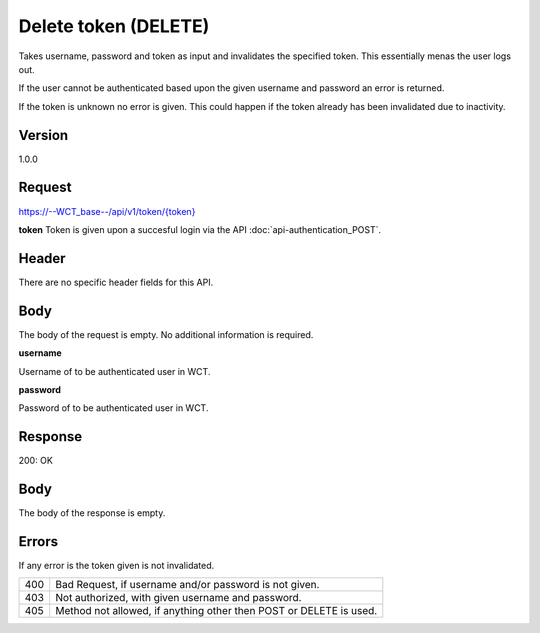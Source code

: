 Delete token (DELETE)
===================
Takes username, password and token as input and invalidates the specified token. This essentially menas the user logs out.

If the user cannot be authenticated based upon the given username and password an error is returned. 

If the token is unknown no error is given. This could happen if the token already has been invalidated due to inactivity. 

Version
-------
1.0.0

Request
-------
`https://--WCT_base--/api/v1/token/{token} <https://--WCT_base--/api/v1/token/{token}>`_

**token**
Token is given upon a succesful login via the API :doc:`api-authentication_POST`.

Header
------
There are no specific header fields for this API.

Body
----
The body of the request is empty. No additional information is required.

**username**

Username of to be authenticated user in WCT.

**password**

Password of to be authenticated user in WCT.

Response
--------
200: OK

**Body**
--------
The body of the response is empty.

Errors
------
If any error is the token given is not invalidated.

=== ==================================================================
400 Bad Request, if username and/or password is not given.
403 Not authorized, with given username and password.
405 Method not allowed, if anything other then POST or DELETE is used.
=== ==================================================================
